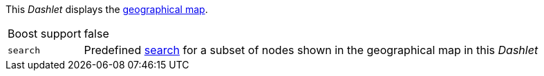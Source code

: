 
This _Dashlet_ displays the link:http://www.opennms.org/wiki/Geographical_Maps[geographical map].

[options="autowidth"]
|===
| Boost support | false
| `search`      | Predefined link:http://www.opennms.org/wiki/Geographical_Maps#Searching[search] for a subset of nodes shown in the geographical map in this _Dashlet_
|===

